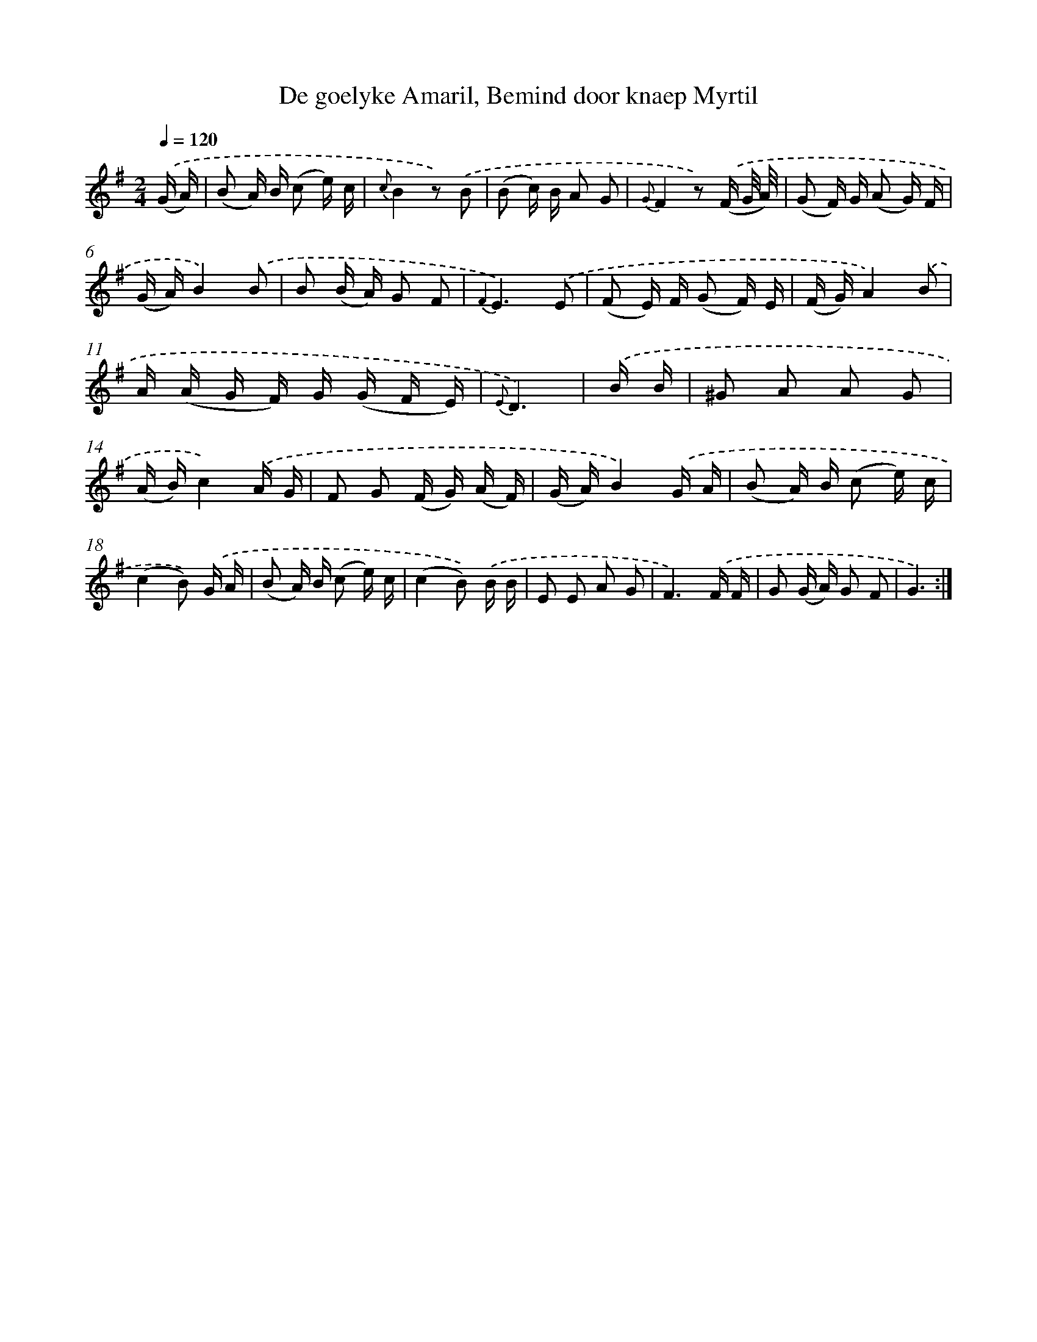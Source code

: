 X: 16368
T: De goelyke Amaril, Bemind door knaep Myrtil
%%abc-version 2.0
%%abcx-abcm2ps-target-version 5.9.1 (29 Sep 2008)
%%abc-creator hum2abc beta
%%abcx-conversion-date 2018/11/01 14:38:02
%%humdrum-veritas 3960182764
%%humdrum-veritas-data 2075028945
%%continueall 1
%%barnumbers 0
L: 1/16
M: 2/4
Q: 1/4=120
K: G clef=treble
.('(G A) [I:setbarnb 1]|
(B2 A) B (c2 e) c |
{c}B4z2) .('B2 |
(B2 c) B A2 G2 |
{G}F4z2) .('(F G/ A/) |
(G2 F) G (A2 G) F |
(G A)B4).('B2 |
B2 (B A) G2 F2 |
{F2}E6).('E2 |
(F2 E) F (G2 F) E |
(F G)A4).('B2 |
A (A G F) G (G F E) |
{E}D6) |
.('B B [I:setbarnb 13]|
^G2 A2 A2 G2 |
(A B)c4).('A G |
F2 G2 (F G) (A F) |
(G A)B4).('G A |
(B2 A) B (c2 e) c |
(c4B2)) .('G A |
(B2 A) B (c2 e) c |
(c4B2)) .('B B |
E2 E2 A2 G2 |
F6).('F F |
G2 (G A) G2 F2 |
G6) :|]
